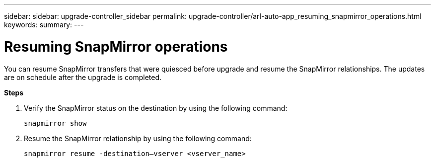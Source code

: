 ---
sidebar: sidebar: upgrade-controller_sidebar
permalink: upgrade-controller/arl-auto-app_resuming_snapmirror_operations.html
keywords:
summary:
---

= Resuming SnapMirror operations
:hardbreaks:
:nofooter:
:icons: font
:linkattrs:
:imagesdir: ./media/

//
// This file was created with NDAC Version 2.0 (August 17, 2020)
//
// 2020-12-02 14:33:55.809837
//

[.lead]
You can resume SnapMirror transfers that were quiesced before upgrade and resume the SnapMirror relationships. The updates are on schedule after the upgrade is completed.

*Steps*

. Verify the SnapMirror status on the destination by using the following command:
+
`snapmirror show`

. Resume the SnapMirror relationship by using the following command:
+
`snapmirror resume -destination–vserver <vserver_name>`
